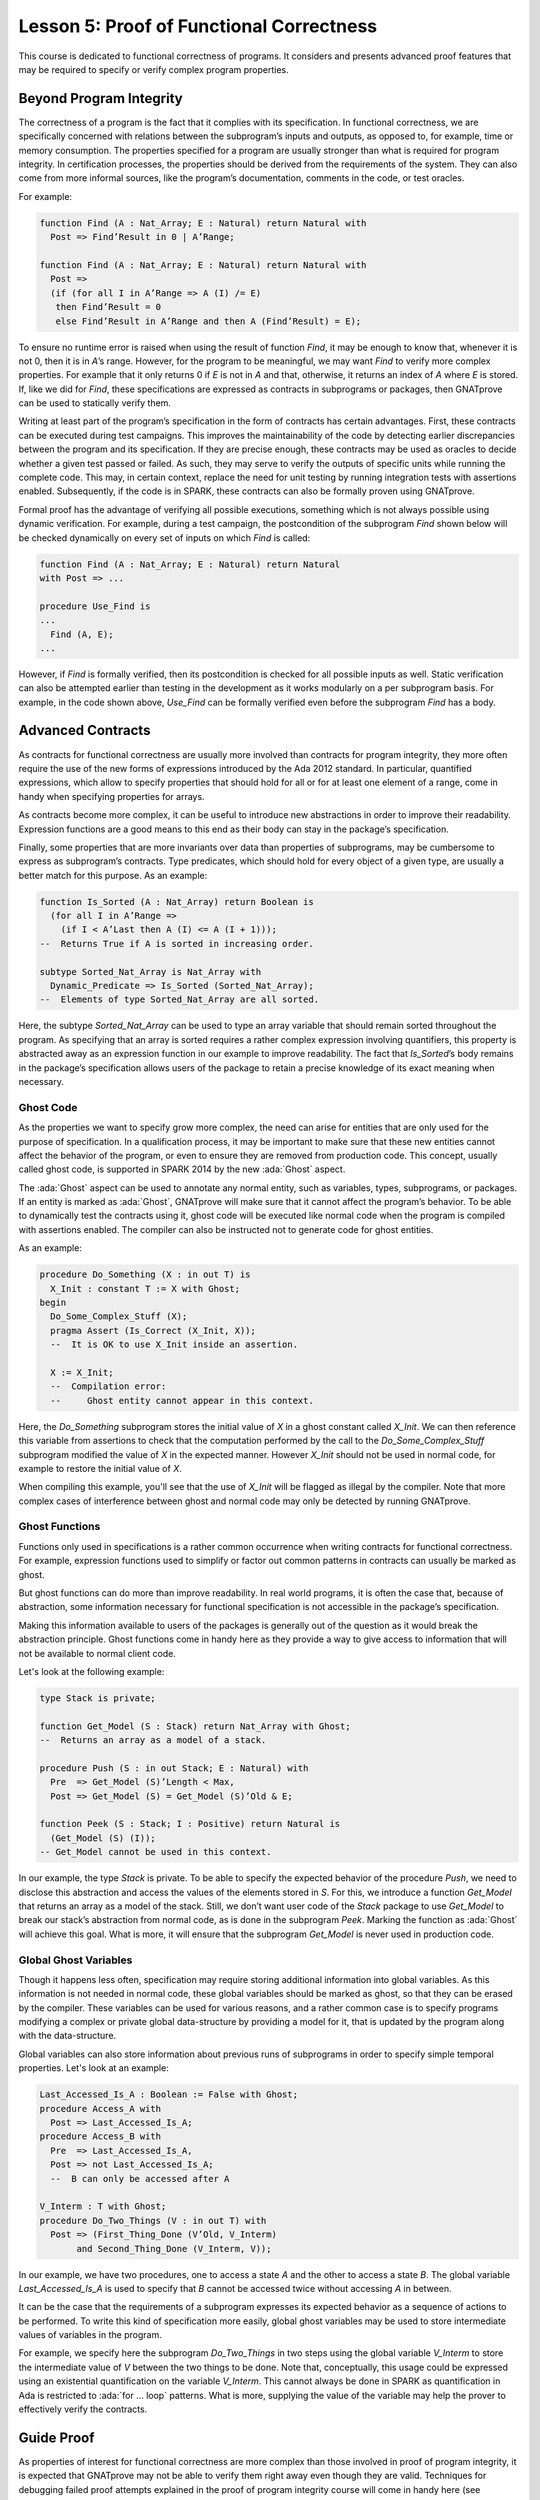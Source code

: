 Lesson 5: Proof of Functional Correctness
=====================================================================

.. role:: ada(code)
   :language: ada

This course is dedicated to functional correctness of programs. It considers and presents advanced proof features that may be required to specify or verify complex program properties.

Beyond Program Integrity
---------------------------------------------------------------------

The correctness of a program is the fact that it complies with its specification. In functional correctness, we are specifically concerned with relations between the subprogram’s inputs and outputs, as opposed to, for example, time or memory consumption. The properties specified for a program are usually stronger than what is required for program integrity. In certification processes, the properties should be derived from the requirements of the system. They can also come from more informal sources, like the program’s documentation, comments in the code, or test oracles.

For example:

.. code:: ada

    function Find (A : Nat_Array; E : Natural) return Natural with
      Post => Find’Result in 0 | A’Range;

    function Find (A : Nat_Array; E : Natural) return Natural with
      Post =>
      (if (for all I in A’Range => A (I) /= E)
       then Find’Result = 0
       else Find’Result in A’Range and then A (Find’Result) = E);

To ensure no runtime error is raised when using the result of function *Find*, it may be enough to know that, whenever it is not 0, then it is in *A*’s range. However, for the program to be meaningful, we may want *Find* to verify more complex properties. For example that it only returns 0 if *E* is not in *A* and that, otherwise, it returns an index of *A* where *E* is stored. If, like we did for *Find*, these specifications are expressed as contracts in subprograms or packages, then GNATprove can be used to statically verify them.

Writing at least part of the program’s specification in the form of contracts has certain advantages. First, these contracts can be executed during test campaigns. This improves the maintainability of the code by detecting earlier discrepancies between the program and its specification. If they are precise enough, these contracts may be used as oracles to decide whether a given test passed or failed. As such, they may serve to verify the outputs of specific units while running the complete code. This may, in certain context, replace the need for unit testing by running integration tests with assertions enabled. Subsequently, if the code is in SPARK, these contracts can also be formally proven using GNATprove.

Formal proof has the advantage of verifying all possible executions, something which is not always possible using dynamic verification. For example, during a test campaign, the postcondition of the subprogram *Find* shown below will be checked dynamically on every set of inputs on which *Find* is called:

.. code:: ada

    function Find (A : Nat_Array; E : Natural) return Natural
    with Post => ...

    procedure Use_Find is
    ...
      Find (A, E);
    ...

However, if *Find* is formally verified, then its postcondition is checked for all possible inputs as well. Static verification can also be attempted earlier than testing in the development as it works modularly on a per subprogram basis. For example, in the code shown above, *Use_Find* can be formally verified even before the subprogram *Find* has a body.


Advanced Contracts
---------------------------------------------------------------------

As contracts for functional correctness are usually more involved than contracts for program integrity, they more often require the use of the new forms of expressions introduced by the Ada 2012 standard. In particular, quantified expressions, which allow to specify properties that should hold for all or for at least one element of a range, come in handy when specifying properties for arrays.

As contracts become more complex, it can be useful to introduce new abstractions in order to improve their readability. Expression functions are a good means to this end as their body can stay in the package’s specification.

Finally, some properties that are more invariants over data than properties of subprograms, may be cumbersome to express as subprogram’s contracts. Type predicates, which should hold for every object of a given type, are usually a better match for this purpose. As an example:

.. code:: ada

    function Is_Sorted (A : Nat_Array) return Boolean is
      (for all I in A’Range =>
        (if I < A’Last then A (I) <= A (I + 1)));
    --  Returns True if A is sorted in increasing order.

    subtype Sorted_Nat_Array is Nat_Array with
      Dynamic_Predicate => Is_Sorted (Sorted_Nat_Array);
    --  Elements of type Sorted_Nat_Array are all sorted.

Here, the subtype *Sorted_Nat_Array* can be used to type an array variable that should remain sorted throughout the program. As specifying that an array is sorted requires a rather complex expression involving quantifiers, this property is abstracted away as an expression function in our example to improve readability. The fact that *Is_Sorted*’s body remains in the package’s specification allows users of the package to retain a precise knowledge of its exact meaning when necessary.


Ghost Code
~~~~~~~~~~

As the properties we want to specify grow more complex, the need can arise for entities that are only used for the purpose of specification. In a qualification process, it may be important to make sure that these new entities cannot affect the behavior of the program, or even to ensure they are removed from production code. This concept, usually called ghost code, is supported in SPARK 2014 by the new :ada:`Ghost` aspect.

The :ada:`Ghost` aspect can be used to annotate any normal entity, such as variables, types, subprograms, or packages. If an entity is marked as :ada:`Ghost`, GNATprove will make sure that it cannot affect the program’s behavior. To be able to dynamically test the contracts using it, ghost code will be executed like normal code when the program is compiled with assertions enabled. The compiler can also be instructed not to generate code for ghost entities.

As an example:

.. code:: ada

    procedure Do_Something (X : in out T) is
      X_Init : constant T := X with Ghost;
    begin
      Do_Some_Complex_Stuff (X);
      pragma Assert (Is_Correct (X_Init, X));
      --  It is OK to use X_Init inside an assertion.

      X := X_Init;
      --  Compilation error:
      --     Ghost entity cannot appear in this context.

Here, the *Do_Something* subprogram stores the initial value of *X* in a ghost constant called *X_Init*. We can then reference this variable from assertions to check that the computation performed by the call to the *Do_Some_Complex_Stuff* subprogram modified the value of *X* in the expected manner. However *X_Init* should not be used in normal code, for example to restore the initial value of *X*.

When compiling this example, you'll see that the use of *X_Init* will be flagged as illegal by the compiler. Note that more complex cases of interference between ghost and normal code may only be detected by running GNATprove.


Ghost Functions
~~~~~~~~~~~~~~~

Functions only used in specifications is a rather common occurrence when writing contracts for functional correctness. For example, expression functions used to simplify or factor out common patterns in contracts can usually be marked as ghost.

But ghost functions can do more than improve readability. In real world programs, it is often the case that, because of abstraction, some information necessary for functional specification is not accessible in the package’s specification.

Making this information available to users of the packages is generally out of the question as it would break the abstraction principle. Ghost functions come in handy here as they provide a way to give access to information that will not be available to normal client code.

Let's look at the following example:

.. code:: ada

    type Stack is private;

    function Get_Model (S : Stack) return Nat_Array with Ghost;
    --  Returns an array as a model of a stack.

    procedure Push (S : in out Stack; E : Natural) with
      Pre  => Get_Model (S)’Length < Max,
      Post => Get_Model (S) = Get_Model (S)’Old & E;

    function Peek (S : Stack; I : Positive) return Natural is
      (Get_Model (S) (I));
    -- Get_Model cannot be used in this context.

In our example, the type *Stack* is private. To be able to specify the expected behavior of the procedure *Push*, we need to disclose this abstraction and access the values of the elements stored in *S*. For this, we introduce a function *Get_Model* that returns an array as a model of the stack. Still, we don’t want user code of the *Stack* package to use *Get_Model* to break our stack’s abstraction from normal code, as is done in the subprogram *Peek*. Marking the function as :ada:`Ghost` will achieve this goal. What is more, it will ensure that the subprogram *Get_Model* is never used in production code.


Global Ghost Variables
~~~~~~~~~~~~~~~~~~~~~~

Though it happens less often, specification may require storing additional information into global variables. As this information is not needed in normal code, these global variables should be marked as ghost, so that they can be erased by the compiler. These variables can be used for various reasons, and a rather common case is to specify programs modifying a complex or private global data-structure by providing a model for it, that is updated by the program along with the data-structure.

Global variables can also store information about previous runs of subprograms in order to specify simple temporal properties. Let's look at an example:

.. code:: ada

    Last_Accessed_Is_A : Boolean := False with Ghost;
    procedure Access_A with
      Post => Last_Accessed_Is_A;
    procedure Access_B with
      Pre  => Last_Accessed_Is_A,
      Post => not Last_Accessed_Is_A;
      --  B can only be accessed after A

    V_Interm : T with Ghost;
    procedure Do_Two_Things (V : in out T) with
      Post => (First_Thing_Done (V’Old, V_Interm)
           and Second_Thing_Done (V_Interm, V));

In our example, we have two procedures, one to access a state *A* and the other to access a state *B*. The global variable *Last_Accessed_Is_A* is used to specify that *B* cannot be accessed twice without accessing *A* in between.

It can be the case that the requirements of a subprogram expresses its expected behavior as a sequence of actions to be performed. To write this kind of specification more easily, global ghost variables may be used to store intermediate values of variables in the program.

For example, we specify here the subprogram *Do_Two_Things* in two steps using the global variable *V_Interm* to store the intermediate value of *V* between the two things to be done. Note that, conceptually, this usage could be expressed using an existential quantification on the variable *V_Interm*. This cannot always be done in SPARK as quantification in Ada is restricted to :ada:`for ... loop` patterns. What is more, supplying the value of the variable may help the prover to effectively verify the contracts.


Guide Proof
---------------------------------------------------------------------

As properties of interest for functional correctness are more complex than those involved in proof of program integrity, it is expected that GNATprove may not be able to verify them right away even though they are valid. Techniques for debugging failed proof attempts explained in the proof of program integrity course will come in handy here (see :doc:`03_Proof_Of_Program_Integrity`). We don’t go over them again in this course, but rather focus on improving results on the remaining cases where the property is valid but is not proved by GNATprove in a reasonable amount of time.

In these cases, users may want to try and guide GNATprove in order either to complete the proof or strip it down to a small number of easily reviewable assumptions. For this purpose, assertions can be added to break complex proofs into smaller steps:

.. code:: ada

    pragma Assert (Assertion_Checked_By_The_Tool);
    --  info: assertion proved
    pragma Assert (Assumption_Validated_By_Other_Means);
    --  medium: assertion might fail

    pragma Assume (Assumption_Validated_By_Other_Means);
    --  The tool does not attempt to check this expression.
    --  It is recorded as an assumption.

In particular, it may be a good idea, as an intermediate step, to try and prove a theoretically equivalent version of the desired property where things have been simplified for the prover, for example by splitting different cases up or by inlining the definitions of functions.

It can be the case that some intermediate assertions are not discharged by GNATprove, either because it is missing some information or because it gets lost in the amount of information available. Those remaining assertions can then be verified by other means like testing, since they are executable, or by review. Users can choose to instruct GNATprove to ignore them, either by turning them into assumptions, like in our example, or by justifying the check using a :ada:`pragma Annotate`. In both cases, the assumption will still be checked at runtime when assertions are enabled.


Local Ghost Variables
~~~~~~~~~~~~~~~~~~~~~

Just like for specifications, ghost code can be used to enhance what can be expressed inside intermediate assertions. In particular, local variables or constants whose only purpose is to serve in assertions are a common occurrence. Most of the time, these variables are used to store previous values of variables or expressions to which we want to refer in our assumptions. They are especially useful to refer to initial values of parameters and expressions which cannot be accessed using the :ada:`‘Old` attribute outside of the subprogram’s postcondition.

For example:

.. code:: ada

    procedure P (X : in out T) with Post => F (X, X’Old) is
      X_Init : constant T := X with Ghost;
    begin
      if Condition (X) then
        ...
        pragma Assert (F (X, X_Init));
    ...

    procedure Sort (A : in out Nat_Array) with
      Post => (for all I in A’Range =>
                 (for some J in A’Range => A (I) = A’Old (J))) is
      Permutation : Index_Array := (1 => 1, 2 => 2, ...) with
        Ghost;

In the example shown here, to help GNATprove discharge the postcondition of *P*, we want to assert that it holds separately in every branch of an :ada:`if` statement. Since in these assertions, unlike in *P*’s postconditions, we cannot use the :ada:`‘Old` attribute to access the initial value of the parameter *X*, we must resort to introducing a local ghost constant *X_Init* for this value.

Local ghost variables can also be used for more complex things such as building a data-structure that serves as witness of a complex property of the subprogram. In our example, we want to prove that the *Sort* procedure do not create new elements, that is, all the elements that are in *A* after the sort were already in *A* before the sort. Note that this property is not enough to ensure that, after a call to *Sort*, *A* is a permutation of its value before the call. Still, it is already complex for a prover to verify as it involves an alternation of quantifiers. To help GNATprove, it may be interesting to store, for each index *I*, an index *J* that has the expected property.


Ghost Procedures
~~~~~~~~~~~~~~~~

Ghost procedures cannot affect the value of normal variables. Therefore, they are mostly used to perform treatments on ghost variables or to group together a set of intermediate assertions.

Abstracting away treatment of ghost variables or assertions inside a ghost procedure has several advantages. First, it enhances expressivity as, to simplify the removal of ghost code by the compiler: the only ghost statements that are allowed to appear in normal code are assignments to ghost variables and ghost procedure calls.

As an example, the :ada:`for` loop contained in *Increase_A* could not appear by itself in normal code:

.. code:: ada

    A : Nat_Array := ... with Ghost;
    procedure Increase_A with Ghost is
    begin
      for I in A’Range loop
        A (I) := A (I) + 1;
      end loop;
    end Increase_A;

    procedure Prove_P (X : T) with Ghost,
      Global => null,
      Post   => P (X);

Then, it improves readability by hiding away complex code that is of no use for the functional behavior of the subprogram. Finally, it can help GNATprove by abstracting away assertions that would otherwise pollute its context.

For the example above, calling *Prove_P* on *X* will only add *P (X)* to the proof context instead of the possible important set of assertions that are required to verify it. What is more, the proof of *P* will only be done once and may be made easier by the fact that no unnecessary information is present in the context while verifying it. Also, if *Prove_P* happens to not be fully verified, the remaining assumptions will be reviewed more easily if they are in a small context.


Handling of Loops
~~~~~~~~~~~~~~~~~

A case in which user annotations are almost always required for GNATprove to complete a proof is when the program involves a loop. Indeed, the verification techniques used by GNATprove do not handle cycles in a subprogram’s control flow. As a consequence, loops are flattened by dividing them into several acyclic parts.

As an example, let us look at a simple loop statement with an exit condition:

.. code:: ada

    Stmt1;
    loop
      Stmt2;
      exit when Cond;
      Stmt3;
    end loop;
    Stmt4;

As shown on the schema, the control flow will be divided into three parts:

.. image:: 05_loop.png

The first one, in yellow, starts from the beginning of the subprogram to the loop statement. Then, the loop itself is divided into two parts. The red one stands for a complete execution of the loop’s body, that is, an execution in which the exit condition is not satisfied. The blue one stands for the last execution of the loop. The exit condition is assumed to hold and the rest of the subprogram can be accessed. The red and blue parts obviously always happen after the yellow one.

Still, as there is no way to know how the loop may have modified the variables it accesses, GNATprove simply forgets everything it knows about them when entering these parts. Values of constants and variables that are not modified in the loop are of course preserved.

The consequence of this particular handling is that GNATprove suffers from imprecision when verifying a subprogram involving a loop. More precisely, it won’t be able to verify a property relying on values of variables modified inside the loop. Also, though it will not forget any information it had on the value of constants or unmodified variables, it still won’t be able to deduce new information about them using the loop.

For example:

.. code:: ada

    function Find (A : Nat_Array; E : Natural) return Natural is
    begin
      for I in A’Range loop
        pragma Assert
              (for all J in A’First .. I – 1 => A (J) /= E);
        --  medium: assertion might fail
        if A (I) = E then
          return I;
        end if;
        pragma Assert (A (I) /= E);
        --  info: assertion proved
      end loop;
      return 0;
    end Find;

Here, in our function *Find*, we iterate over the array *A* searching for an index where *E* is stored in *A*. Though, at each loop iteration, GNATprove knows that, for the loop to continue, the value stored in *A* at index *I* must not be *E*, it will not be able to accumulate this information to deduce that it is true for all the indexes smaller than *I*.


Loop Invariants
~~~~~~~~~~~~~~~

To overcome these limitations, users can provide additional information to the tool in the form of a loop invariant. In SPARK 2014, a loop invariant is a Boolean expression which should hold at every iteration of the loop. Like every other assertion, it can be checked at runtime by compiling the program with assertions enabled.

The specificity of a loop invariant in comparison to other assertions lies in the way it is handled for proof. The proof of a loop invariant is done in two steps: first the GNATprove checks that it holds in the first iteration of the loop, and then, it checks that it holds in an arbitrary iteration assuming it held in the previous one.

As an example, let us add a loop invariant to our *Find* function stating that the first element of *A* is not *E*:

.. code:: ada

    function Find (A : Nat_Array; E : Natural) return Natural is
    begin
      for I in A’Range loop
        pragma Loop_Invariant (A (A’First) /= E);
        --  medium: loop invariant might fail in first iteration
        --  info: loop invariant preservation proved
        if A (I) = E then
          return I;
        end if;
      end loop;

To verify this invariant, GNATprove will generate two checks. The first one, that checks whether the assertion holds in the first iteration of the loop, will not be verified by the tool. Indeed, there is no reason for the first element of *A* to be different from *E* in this iteration. However, the second check will succeed. Indeed, it is easy to deduce that, if the first element of *A* was not *E* in a given iteration, then it is still not *E* in the next one. Note that, if we move the invariant to the end of the loop, then it will be successfully verified by GNATprove.

Not only do loop invariants allow to verify complex properties over loops, they are also used by GNATprove to verify other properties, such as the absence of runtime errors over the loop’s body and the statements following the loop. More precisely, when verifying runtime checks or other assertions from the loop’s body or from statements following the loop, the last occurrence of the loop invariant preceding this check is assumed to hold.

Let's look again at this version of the *Find* example:

.. code:: ada

    function Find (A : Nat_Array; E : Natural) return Natural is
    begin
      for I in A’Range loop
        pragma Loop_Invariant
              (for all J in A’First .. I – 1 => A (J) /= E);
        --  info: loop invariant initialization proved
        --  info: loop invariant preservation proved
        if A (I) = E then
          return I;
        end if;
      end loop;
      pragma Assert (for all I in A’Range => A (I) /= E);
      --  info: assertion proved

In our *Find* function, GNATprove can verify that, after the loop, all the elements of *A* are different from *E* by assuming that the loop invariant holds in the last iteration of the loop.

Coming up with a good loop invariant can turn out to be quite a challenge. To make this task easier, let us review the four good properties of a good loop invariant:

+-------------+---------------------------------------------------------+
| Property    | Description                                             |
+=============+=========================================================+
| INIT        | It should be provable in the first iteration of the     |
|             | loop                                                    |
+-------------+---------------------------------------------------------+
| INSIDE      | It should allow proving absence of run-time errors and  |
|             | local assertions inside the loop                        |
+-------------+---------------------------------------------------------+
| AFTER       | It should allow proving absence of run-time errors,     |
|             | local assertions and the subprogram postcondition after |
|             | the loop                                                |
+-------------+---------------------------------------------------------+
| PRESERVE    | It should be provable after the first iteration of the  |
|             | loop                                                    |
+-------------+---------------------------------------------------------+

First, the loop invariant should be provable in the first iteration of the loop. To achieve this property, the loop invariant’s initialization can be debugged like any failing proof attempt using strategies from the Proof of Program Integrity course (see :doc:`03_Proof_Of_Program_Integrity`).

Next, the loop invariant should be precise enough to allow proving absence of runtime errors both in statements from the loop’s body and in statements following the loop. To achieve this, users should remember that every information concerning a variable modified in the loop that is not stated in the invariant will be forgotten by the tool. In particular, users should take care to include in their invariant what is usually called the loop's frame condition. It consists in stating the preservation of parts of composite variables that have not been modified by the loop.

Finally, the loop invariant should be precise enough to prove that it is preserved through successive iterations of the loop. This is generally the trickiest part. To understand why the preservation of a loop invariant is not proved by GNATprove, it is often useful to repeat it into local assertions throughout the loop’s body to determine at which point the proof is lost.

As an example, let us look at a loop that iterates through an array *A* and applies a function *F* to each of its elements:

.. code:: ada

    A_I : constant Nat_Array := A with Ghost;
    for K in A’Range loop
     A (K) := F (A (K));
     pragma Loop_Invariant
       (for all J in A’First .. K => A (J) = F (A_I(J)));
      --  info: loop invariant initialization proved
      --  medium: loop invariant might fail after first iteration
    end loop;
    pragma Assert (for all K in A’Range => A (K) = F (A_I (K)));
    --  info: assertion proved

We want to prove that, after the loop, each element of the array is the result of applying *F* to the value that was stored in *A* at the same index before the loop. To specify this property, we copy the value of *A* before the loop in a ghost variable *A_I*. As a loop invariant, we state that, for every index smaller than *K*, the array has been modified in the expected way.

Does our loop invariant has the four good properties of a good loop-invariant? When launching GNATprove on it, we see that ``INIT`` is fulfilled, the invariant’s initialization is proved. So are ``INSIDE`` and ``AFTER``, no potential runtime errors are reported and the assertion following the loop is successfully verified.
However, we are missing the ``PRESERVE`` property, as GNATprove reports that it was unable to prove that the invariant holds after the first iteration. Investigating this failed proof attempt, we'll see that the problem lies in the fact that GNATprove is unable to verify that at the beginning of the loop iteration: :ada:`A (K) = A_I (K)`. Indeed, *A* is modified in the loop. All that is known after the first iteration is what is stated in the invariant. Unfortunately, nothing is stated in the invariant about values of *A* after the current index. Here, we are missing the loop's frame condition. We should add to the invariant that, for every index *J* bigger than *K*, *A (J)* is still equal to *A_I (J)*.

Alternatively, we could use the :ada:`Loop_Entry` attribute, which is used to refer to values on entry of the loop:

.. code:: ada

    A_I : constant Nat_Array := A with Ghost;
    for K in A’Range loop
     A (K) := F (A (K));
     pragma Loop_Invariant
       (for all J in A’First .. K => A (J) = F (A’Loop_Entry (J)));
      --  info: loop invariant initialization proved
      --  info: loop invariant preservation proved
    end loop;
    pragma Assert (for all K in A’Range => A (K) = F (A_I (K)));
    --  info: assertion proved

In this case, thanks to the automatic generation of frame conditions in GNATprove, we also get ``PRESERVE`` property.


Code Examples / Pitfalls
---------------------------------------------------------------------

This section contains some code examples and pitfalls.

Example #1
~~~~~~~~~~

Let's review this code:

.. code:: ada

    package Ring_Buffer with SPARK_Mode is
      function Valid_Model (M : Nat_Array) return Boolean;

      function Get_Model return Nat_Array with Ghost,
        Post => Valid_Model (Get_Model’Result)
        and Get_Model’Result’First = 1
        and Get_Model’Result’Length in Length_Range;

      procedure Push_Last (E : Natural) with
        Pre  => Get_Model’Length < Max_Size,
        Post => Get_Model = Get_Model’Old & E;

      ...
    end Ring_Buffer;

    package body Ring_Buffer with SPARK_Mode is
      Content : Nat_Array (1 .. Max_Size);
      First   : Index_Range;
      Length  : Length_Range;

      function Get_Model return Nat_Array is
        Result : Nat_Array (1 .. Length);
      begin

This is correct as *Get_Model* is used for specification only. Note that calls to *Get_Model* cause copies of the buffer’s content. They can be automatically removed from production code by the compiler.


Example #2
~~~~~~~~~~

Let's review this code:

.. code:: ada

    package Ring_Buffer with SPARK_Mode is
      type Model_Type (Length : Length_Range := 0) is record
        Content : Nat_Array (1 .. Length);
      end record with Ghost;
      Model : Model_Type with Ghost;

      function Valid_Model return Boolean;

      procedure Push_Last (E : Natural) with
        Pre  => Valid_Model and Model.Length < Max_Size,
        Post => Valid_Model and Model.Content = Model.Content’Old & E;

      ...
    end Ring_Buffer;

    package body Ring_Buffer with SPARK_Mode is
      Content : Nat_Array (1 .. Max_Size);
      First   : Index_Range;
      Length  : Length_Range;

      function Valid_Model return Boolean is
        (Length = Model.Length and then ...);

This example is not correct. *Model*, which is a ghost variable, cannot influence the return value of the normal function *Valid_Model*. As *Valid_Model* is only used in specifications, it could be marked as ghost.


Example #3
~~~~~~~~~~

Let's review this code:

.. code:: ada
    Model : Model_Type with Ghost;

    procedure Pop_When_Available (E : in out Natural) with
      Pre            => Valid_Model,
      Post           => Valid_Model,
      Contract_Cases =>
        (Model.Length > 0 => E & Model.Content = Model.Content'Old,
         others           => Model = Model’Old and E = E’Old);

    procedure Pop_When_Available (E : in out Natural) is
    begin
      if Length > 0 then
        Model := (Length  => Model.Length - 1,
                  Content => Model.Content (2 .. Model.Length));
        E := Content (First);
        Length := Length - 1;
        First := (if First < Max_Size then First + 1 else 1);
      end if;
    end Pop_When_Available;

This example is correct. *Model*, though it is marked as :ada:`Ghost`, can be referenced from the body of the non-ghost procedure *Pop_When_Available* as long as it is only used in ghost statements.


Example #4
~~~~~~~~~~

Let's review this code:

.. code:: ada

    Model : Model_Type with Ghost;

    procedure Pop_When_Available (E : in out Natural) with
      Pre            => Valid_Model,
      Post           => Valid_Model,
      Contract_Cases =>
        (Model.Length > 0 => E & Model.Content = Model.Content'Old,
         others           => Model = Model’Old and E = E’Old);

    procedure Pop_When_Available (E : in out Natural) is
    begin
      if Model.Length > 0 then
        Model := (Length  => Model.Length - 1,
                  Content => Model.Content (2 .. Model.Length));
      end if;

      if Length > 0 then
        E := Content (First);
        Length := Length - 1;
        First := (if First < Max_Size then First + 1 else 1);
      end if;
    end Pop_When_Available;

This example is not correct. The test on *Model* is not allowed even though it is only used to update its own value. Indeed, to simplify removal of ghost code by the compiler, the only statements considered as ghost in normal code are assignments to ghost variables and ghost procedure calls.


Example #5
~~~~~~~~~~

Let's review this code:

.. code:: ada

    Model : Model_Type with Ghost;

    procedure Pop_When_Available (E : in out Natural) is
      procedure Update_Model with Ghost is
      begin
        if Model.Length > 0 then
          Model := (Length  => Model.Length - 1,
                    Content => Model.Content (2 .. Model.Length));
        end if;
      end Update_Model;

    begin
      Update_Model;

      if Length > 0 then
        E := Content (First);
        Length := Length - 1;
        First := (if First < Max_Size then First + 1 else 1);
      end if;
    end Pop_When_Available;

Everything is fine here. *Model* is only accessed inside *Update_Model* which is itself a ghost procedure. Moreover, we don’t need to add any contract to *Update_Model*. Indeed, as it is a local procedure, it will be inlined by GNATprove.


Example #6
~~~~~~~~~~

Let's review this code:

.. code:: ada

    function Max_Array (A, B : Nat_Array) return Nat_Array with
      Pre => A’Length = B’Length;

    function Max_Array (A, B : Nat_Array) return Nat_Array is
      R : Nat_Array (A’Range) := (others => 0);
      J : Integer := B’First;
    begin
      for I in A’Range loop
        if A (I) > B (J) then
          R (I) := A (I);
        else
          R (I) := B (J);
        end if;
        J := J + 1;
      end loop;
      return R;
    end Max_Array;

This program is correct. Unfortunately, GNATprove will fail to verify that *J* stays in the index range of *B*. Indeed, when checking the body of the loop, GNATprove forgets everything about the current value of *J* as it will have been modified by previous iterations of the loop. To get more precise results, we need to provide a loop invariant.


Example #7
~~~~~~~~~~

Let's review this code:

.. code:: ada

    function Max_Array (A, B : Nat_Array) return Nat_Array with
      Pre => A’Length = B’Length;

    function Max_Array (A, B : Nat_Array) return Nat_Array is
      R : Nat_Array (A’Range) := (others => 0);
      J : Integer := B’First;
    begin
      for I in A’Range loop
        pragma Loop_Invariant (J in B’Range);
        if A (I) > B (J) then
          R (I) := A (I);
        else
          R (I) := B (J);
        end if;
        J := J + 1;
      end loop;
      return R;
    end Max_Array;

This example is correct. The loop invariant now allows verifying that no runtime error can occur in the loop’s body. Unfortunately, GNATprove will fail to verify that the invariant stays valid after the first iteration of the loop. Indeed, knowing that *J* is in *B*’Range in a given iteration is not enough to show that it will remain so in the next iteration. We need a more precise invariant, linking *J* to the value of the loop index *I*, like :ada:`J = I – A’First + B’First`.


Example #8
~~~~~~~~~~

Let's review this code:

.. code:: ada

    function Max_Array (A, B : Nat_Array) return Nat_Array with
      Pre  => A’First = B’First and A’Last = B’Last,
      Post =>
       (for all K in A’Range =>
             Max_Array’Result (K) = Natural’Max (A (K), B (K)));

    function Max_Array (A, B : Nat_Array) return Nat_Array is
      R : Nat_Array (A’Range) := (others => 0);
    begin
      for I in A’Range loop
        pragma Loop_Invariant (for all K in A’First .. I =>
                   R (K) = Natural’Max (A (K), B (K)));
        if A (I) > B (I) then
          R (I) := A (I);
        else
          R (I) := B (I);
        end if;
      end loop;
      return R;
    end Max_Array;

This example is not correct. The program itself is correct but the invariant is not, as can be checked by executing the function *Max_Array* with assertions enabled. Indeed, at each loop iteration, *R* contains the maximum of *A* and *B* only until :ada:`I – 1` as the *I*th index was not handled yet.


Example #9
~~~~~~~~~~

Let's review this code:

.. code:: ada

    procedure Max_Array (A : in out Nat_Array, B : Nat_Array) with
      Pre  => A’First = B’First and A’Last = B’Last,
      Post => (for all K in A’Range =>
                  A (K) = Natural’Max (A’Old (K), B (K)));

    procedure Max_Array (A : in out Nat_Array, B : Nat_Array) is
    begin
      for I in A’Range loop
        pragma Loop_Invariant (for all K in A’First .. I - 1 =>
                   A (K) = Natural’Max (A’Loop_Entry (K), B (K)));
        pragma Loop_Invariant
          (for all K in I .. A’Last => A (K) = A’Loop_Entry (K));
        if A (I) <= B (I) then
          A (I) := B (I);
        end if;
      end loop;
    end Max_Array;

The program is correct. GNATprove can verify that the loop invariant stays valid after the first iteration thanks to the provided frame condition: it knows that the values stored in *A* after *I* were preserved in the previous iterations.


Example #10
~~~~~~~~~~~

Let's review this code:

.. code:: ada

    procedure Max_Array (A : in out Nat_Array, B : Nat_Array) with
      Pre  => A’First = B’First and A’Last = B’Last,
      Post => (for all K in A’Range =>
                  A (K) = Natural’Max (A’Old (K), B (K)));

    procedure Max_Array (A : in out Nat_Array, B : Nat_Array) is
    begin
      for I in A’Range loop
        pragma Loop_Invariant (for all K in A’First .. I - 1 =>
                   A (K) = Natural’Max (A’Loop_Entry (K), B (K)));
        if A (I) <= B (I) then
          A (I) := B (I);
        end if;
      end loop;
    end Max_Array;

The program is correct. GNATprove can verify that the loop invariant stays valid after the first iteration thanks to its generation of the frame condition: it knows that the values stored in *A* after *I* were preserved in the previous iterations.
